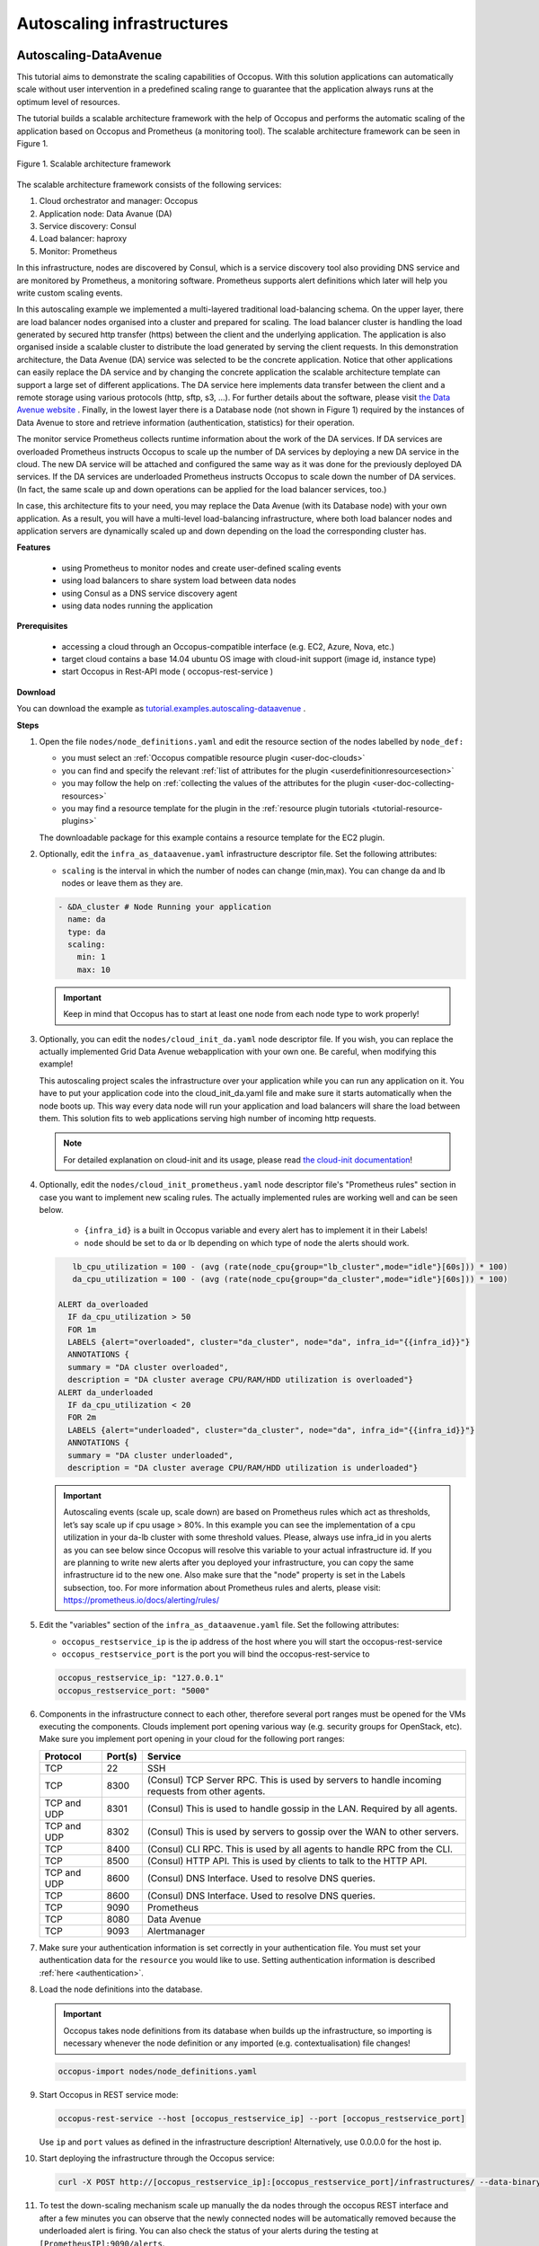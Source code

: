 .. _tutorial-autoscaling-infrastructures:

Autoscaling infrastructures
===========================

Autoscaling-DataAvenue
~~~~~~~~~~~~~~~~~~~~~~

This tutorial aims to demonstrate the scaling capabilities of Occopus. With this solution applications can automatically scale without user intervention in a predefined scaling range to guarantee that the application always runs at the optimum level of resources.

The tutorial builds a scalable architecture framework with the help of Occopus and performs the automatic scaling of the application based on Occopus and Prometheus (a monitoring tool). The scalable architecture framework can be seen in Figure 1.

.. figure:: images/tutorials/scalable-architecture-framework.jpg
   :align: center

   Figure 1. Scalable architecture framework

The scalable architecture framework consists of the following services:

1. Cloud orchestrator and manager: Occopus
2. Application node: Data Avanue (DA)
3. Service discovery: Consul
4. Load balancer: haproxy
5. Monitor: Prometheus

In this infrastructure, nodes are discovered by Consul, which is a service discovery tool also providing DNS service and are monitored by Prometheus, a monitoring software. Prometheus supports alert definitions which later will help you write custom scaling events.

In this autoscaling example we implemented a multi-layered traditional load-balancing schema. On the upper layer, there are load balancer nodes organised into a cluster and prepared for scaling. The load balancer cluster is handling the load generated by secured http transfer (https) between the client and the underlying application. The application is also organised inside a scalable cluster to distribute the load generated by serving the client requests. In this demonstration architecture, the Data Avenue (DA) service was selected to be the concrete application. Notice that other applications can easily replace the DA service and by changing the concrete application the scalable architecture template can support a large set of different applications. The DA service here implements data transfer between the client and a remote storage using various protocols (http, sftp, s3, ...). For further details about the software, please visit `the Data Avenue website <http://data-avenue.eu/en_GB/>`_ . Finally, in the lowest layer there is a Database node (not shown in Figure 1) required by the instances of Data Avenue to store and retrieve information (authentication, statistics) for their operation.

The monitor service Prometheus collects runtime information about the work of the DA services. If DA services are overloaded Prometheus instructs Occopus to scale up the number of DA services by deploying a new DA service in the cloud. The new DA service will be attached and configured the same way as it was done for the previously deployed DA services. If the DA services are underloaded Prometheus instructs Occopus to scale down the number of DA services. (In fact, the same scale up and down operations can be applied for the load balancer services, too.)

In case, this architecture fits to your need, you may replace the Data Avenue (with its Database node) with your own application. As a result, you will have a multi-level load-balancing infrastructure, where both load balancer nodes and application servers are dynamically scaled up and down depending on the load the corresponding cluster has.

**Features**

 - using Prometheus to monitor nodes and create user-defined scaling events
 - using load balancers to share system load between data nodes
 - using Consul as a DNS service discovery agent
 - using data nodes running the application

**Prerequisites**

 - accessing a cloud through an Occopus-compatible interface (e.g. EC2, Azure, Nova, etc.)
 - target cloud contains a base 14.04 ubuntu OS image with cloud-init support (image id, instance type)
 - start Occopus in Rest-API mode ( occopus-rest-service )

**Download**

You can download the example as `tutorial.examples.autoscaling-dataavenue <https://raw.githubusercontent.com/occopus/docs/devel/tutorials/autoscaling-dataavenue.tar.gz>`_ .

**Steps**

#. Open the file ``nodes/node_definitions.yaml`` and edit the resource section of the nodes labelled by ``node_def:``

   - you must select an :ref:`Occopus compatible resource plugin <user-doc-clouds>`
   - you can find and specify the relevant :ref:`list of attributes for the plugin <userdefinitionresourcesection>`
   - you may follow the help on :ref:`collecting the values of the attributes for the plugin <user-doc-collecting-resources>`
   - you may find a resource template for the plugin in the :ref:`resource plugin tutorials <tutorial-resource-plugins>`

   The downloadable package for this example contains a resource template for the EC2 plugin.

#. Optionally, edit the ``infra_as_dataavenue.yaml`` infrastructure descriptor file. Set the following attributes:

   - ``scaling`` is the interval in which the number of nodes can change (min,max). You can change da and lb nodes or leave them as they are.

   .. code:: yaml

      - &DA_cluster # Node Running your application
        name: da
        type: da
        scaling:
          min: 1
          max: 10

   .. important::

      Keep in mind that Occopus has to start at least one node from each node type to work properly!

#. Optionally, you can edit the ``nodes/cloud_init_da.yaml`` node descriptor file. If you wish, you can replace the actually implemented Grid Data Avenue webapplication with your own one. Be careful, when modifying this example!

   This autoscaling project scales the infrastructure over your application while you can run any application on it. You have to put your application code into the cloud_init_da.yaml file and make sure it starts automatically when the node boots up. This way every data node will run your application and load balancers will share the load between them. This solution fits to web applications serving high number of incoming http requests.

   .. note::

     For detailed explanation on cloud-init and its usage, please read `the cloud-init documentation <http://cloudinit.readthedocs.org/en/latest/topics/examples.html>`_!

#. Optionally, edit the ``nodes/cloud_init_prometheus.yaml`` node descriptor file's "Prometheus rules" section in case you want to implement new scaling rules. The actually implemented rules are working well and can be seen below.

	- ``{infra_id}`` is a built in Occopus variable and every alert has to implement it in their Labels!
	- ``node`` should be set to da or lb depending on which type of node the alerts should work.

   .. code:: text

       lb_cpu_utilization = 100 - (avg (rate(node_cpu{group="lb_cluster",mode="idle"}[60s])) * 100)
       da_cpu_utilization = 100 - (avg (rate(node_cpu{group="da_cluster",mode="idle"}[60s])) * 100)

    ALERT da_overloaded
      IF da_cpu_utilization > 50
      FOR 1m
      LABELS {alert="overloaded", cluster="da_cluster", node="da", infra_id="{{infra_id}}"}
      ANNOTATIONS {
      summary = "DA cluster overloaded",
      description = "DA cluster average CPU/RAM/HDD utilization is overloaded"}
    ALERT da_underloaded
      IF da_cpu_utilization < 20
      FOR 2m
      LABELS {alert="underloaded", cluster="da_cluster", node="da", infra_id="{{infra_id}}"}
      ANNOTATIONS {
      summary = "DA cluster underloaded",
      description = "DA cluster average CPU/RAM/HDD utilization is underloaded"}


   .. important::

      Autoscaling events (scale up, scale down) are based on Prometheus rules which act as thresholds, let’s say scale up if cpu usage > 80%. In this example you can see the implementation of a cpu utilization in your da-lb cluster with some threshold values. Please, always use infra_id in you alerts as you can see below since Occopus will resolve this variable to your actual infrastructure id. If you are planning to write new alerts after you deployed your infrastructure, you can copy the same infrastructure id to the new one. Also make sure that the "node" property is set in the Labels subsection, too. For more information about Prometheus rules and alerts, please visit: https://prometheus.io/docs/alerting/rules/


#. Edit the "variables" section of the ``infra_as_dataavenue.yaml`` file. Set the following attributes:

   - ``occopus_restservice_ip`` is the ip address of the host where you will start the occopus-rest-service
   - ``occopus_restservice_port`` is the port you will bind the occopus-rest-service to

   .. code:: yaml

    occopus_restservice_ip: "127.0.0.1"
    occopus_restservice_port: "5000"

#. Components in the infrastructure connect to each other, therefore several port ranges must be opened for the VMs executing the components. Clouds implement port opening various way (e.g. security groups for OpenStack, etc). Make sure you implement port opening in your cloud for the following port ranges:


   ===========     =============  ====================
   Protocol        Port(s)        Service
   ===========     =============  ====================
   TCP             22             SSH
   TCP             8300           (Consul) TCP Server RPC. This is used by servers to handle incoming requests from other agents.
   TCP and UDP     8301           (Consul)  This is used to handle gossip in the LAN. Required by all agents.
   TCP and UDP     8302           (Consul)  This is used by servers to gossip over the WAN to other servers.
   TCP             8400           (Consul) CLI RPC. This is used by all agents to handle RPC from the CLI.
   TCP             8500           (Consul) HTTP API. This is used by clients to talk to the HTTP API.
   TCP and UDP     8600           (Consul) DNS Interface. Used to resolve DNS queries.
   TCP             8600           (Consul) DNS Interface. Used to resolve DNS queries.
   TCP             9090           Prometheus
   TCP             8080           Data Avenue
   TCP             9093           Alertmanager
   ===========     =============  ====================


#. Make sure your authentication information is set correctly in your authentication file. You must set your authentication data for the ``resource`` you would like to use. Setting authentication information is described :ref:`here <authentication>`.

#. Load the node definitions into the database.

   .. important::

      Occopus takes node definitions from its database when builds up the infrastructure, so importing is necessary whenever the node definition or any imported (e.g. contextualisation) file changes!

   .. code:: bash

      occopus-import nodes/node_definitions.yaml

#. Start Occopus in REST service mode:

   .. code:: bash

      occopus-rest-service --host [occopus_restservice_ip] --port [occopus_restservice_port]

   Use ``ip`` and ``port`` values as defined in the infrastructure description!
   Alternatively, use 0.0.0.0 for the host ip.

#. Start deploying the infrastructure through the Occopus service:

   .. code:: bash

      curl -X POST http://[occopus_restservice_ip]:[occopus_restservice_port]/infrastructures/ --data-binary @infra_as_dataavenue.yaml

#. To test the down-scaling mechanism scale up manually the da nodes through the occopus REST interface and after a few minutes you can observe that the newly connected nodes will be automatically removed because the underloaded alert is firing. You can also check the status of your alerts during the testing at ``[PrometheusIP]:9090/alerts``.

   .. code:: bash

      curl -X POST http://[occopus_restservice_ip]:[occopus_restservice_port]/infrastructures/[infrastructure_id]/scaleup/da

   .. important::

      Depending on the cloud you are using for you virtual machines it can take a few minutes to start a new node and connect it to your infrastructure. The connected nodes are present on prometheus's Targets page.

#. To test the up-scaling mechanism put some load on the data nodes with the command below. Just select one of your LB node and generate load on it with running the command below in a few copy. After a few minutes the cluster will be overloaded, the overloaded alerts will fire in Prometheus and a new da node will be started and connected to your cluster. Also, if you stop sending files for a while, the overloaded alerts will fire in Prometheus and one (or more) of the da nodes will be shut (scaled) down.

   To query the nodes and their ip addresses, use this command:

   .. code:: bash

      curl -X GET http://[occopus_restservice_ip]:[occopus_restservice_port]/infrastructures/[infrastructure_id]

   Once, you have the ip of the selected LB node, generate load on it by transferring a 1GB file using the command below. Do not forget to update the placeholder!

   .. code:: bash

      curl -k -o /dev/null -H "X-Key: 1a7e159a-ffd8-49c8-8b40-549870c70e73" -H "X-URI:https://autoscale.s3.lpds.sztaki.hu/files_for_autoscale/1GB.dat" http://[LB node ip address]/blacktop3/rest/file

   To check the status of alerts under Prometheus during the testing, keep watching the following url in your browser:

   .. code:: bash

      http://[prometheus node ip]:9090/alerts

   .. important::

      Depending on the cloud you are using for you virtual machines it can take a few minutes to start a new node and connect it to your infrastructure. The connected nodes are present on prometheus's Targets page.

#. Finally, you may destroy the infrastructure using the infrastructure id.

   .. code:: bash

      curl -X DELETE http://[occopus_restservice_ip]:[occopus_restservice_port]/infrastructures/[infra id]


Autoscaling-Hadoop cluster
~~~~~~~~~~~~~~~~~~~~~~~~~~

This tutorial aims to demonstrate the scaling capabilities of Occopus. With this solution applications can automatically scale without user intervention in a predefined scaling range to guarantee that the application always runs at the optimum level of resources.

The tutorial builds a scalable Apache Hadoop infrastructure with the help of Occopus and performs the automatic scaling of the application based on Occopus and Prometheus (a monitoring tool). It contains a Hadoop Master node and Hadoop Slave worker nodes, which can be scaled up or down. To register Hadoop Slave nodes Consul is used.


**Features**
 - creating two types of nodes through contextualisation
 - utilising health check against a predefined port
 - using Prometheus to scale Hadoop Slaves automatically
 - using Consul as a DNS service discovery agent

**Prerequisites**
 - accessing a cloud through an Occopus-compatible interface (e.g. EC2, Azure, Nova, etc.)
 - target cloud contains a base 14.04 ubuntu OS image with cloud-init support (image id, instance type)
 - generated ssh key-pair (or for testing purposes one is attached)
 - start Occopus in Rest-API mode ( occopus-rest-service )

**Download**

You can download the example as `tutorial.examples.autoscaling-hadoop <https://raw.githubusercontent.com/occopus/docs/devel/tutorials/autoscaling-hadoop.tar.gz>`_.

**Steps**

#. Open the file ``nodes/node_definitions.yaml`` and edit the resource section of the nodes labelled by ``node_def:``.

   - you must select an :ref:`Occopus compatible resource plugin <user-doc-clouds>`
   - you can find and specify the relevant :ref:`list of attributes for the plugin <userdefinitionresourcesection>`
   - you may follow the help on :ref:`collecting the values of the attributes for the plugin <user-doc-collecting-resources>`
   - you may find a resource template for the plugin in the :ref:`resource plugin tutorials <tutorial-resource-plugins>`

   The downloadable package for this example contains a resource template for the Nova plugin.

   .. important::

     Do not modify the values of the contextualisation and the health_check section’s attributes!

   .. important::

     Do not specify the server_name attribute for slaves so they are named automatically by Occopus to make sure node names are unique!

   .. note::

     If you want Occopus to monitor (health_check) your Hadoop Master and it is to be deployed in a different network, make sure you assign public (floating) IP to the Master node.

#. Optionally, edit the ``nodes/cloud_init_hadoop_master.yaml`` node descriptor file's "Prometheus rules" section in case you want to implement new scaling rules. The actually implemented rules are working well and can be seen below.

        - ``{infra_id}`` is a built in Occopus variable and every alert has to implement it in their Labels!

   .. code:: text

    hd_cpu_utilization = 100 - (avg (rate(node_cpu{group="hd_cluster",mode="idle"}[60s])) * 100)
    hd_ram_utilization = (sum(node_memory_MemFree{job="hd_cluster"}) / sum(node_memory_MemTotal{job="hd_cluster"})) * 100
    hd_hdd_utilization = sum(node_filesystem_free{job="hd_cluster",mountpoint="/", device="rootfs"}) / sum(node_filesystem_size{job="hd_cluster",mountpoint="/", device="rootfs"}) *100

    ALERT hd_overloaded
      IF hd_cpu_utilization > 80
      FOR 1m
      LABELS {alert="overloaded", cluster="hd_cluster", node="hadoop-slave", infra_id="{{infra_id}}"}
      ANNOTATIONS {
      summary = "HD cluster overloaded",
      description = "HD cluster average CPU utilization is overloaded"}
    ALERT hd_underloaded
      IF hd_cpu_utilization < 20
      FOR 2m
      LABELS {alert="underloaded", cluster="hd_cluster", node="hadoop-slave", infra_id="{{infra_id}}"}
      ANNOTATIONS {
      summary = "HD cluster underloaded",
      description = "HD cluster average CPU utilization is underloaded"}

   .. important::

      Autoscaling events (scale up, scale down) are based on Prometheus rules which act as thresholds, let’s say scale up if cpu usage > 80%. In this example you can see the implementation of a cpu utilization in your Hadoop cluster with some threshold values. Please, always use infra_id in you alerts as you can see below since Occopus will resolve this variable to your actual infrastructure id. If you are planning to write new alerts after you deployed your infrastructure, you can copy the same infrastructure id to the new one. Also make sure that the "node" property is set in the Labels subsection, too. For more information about Prometheus rules and alerts, please visit: https://prometheus.io/docs/alerting/rules/

#. Edit the "variables" section of the ``infra_as_hadoop.yaml`` file. Set the following attributes:

   - ``occopus_restservice_ip`` is the ip address of the host where you will start the occopus-rest-service
   - ``occopus_restservice_port`` is the port you will bind the occopus-rest-service to

   .. code:: yaml

    occopus_restservice_ip: "127.0.0.1"
    occopus_restservice_port: "5000"

#. Components in the infrastructure connect to each other, therefore several port ranges must be opened for the VMs executing the components. Clouds implement port opening various way (e.g. security groups for OpenStack, etc). Make sure you implement port opening in your cloud for the following port ranges:

   ===========     =============  ====================
   Protocol        Port(s)        Service
   ===========     =============  ====================
   TCP             22             SSH
   TCP             8025           (Hadoop) Resource Manager
   TCP             8042           (Hadoop) NodeManager
   TCP             8080           ...
   TCP             8088           (Hadoop) Resource Manager WebUI
   TCP             8300-8600      ...
   TCP             9000           ...
   TCP             9090           ...
   TCP             9093           ...
   TCP             50000-51000    ...
   ===========     =============  ====================


#. Make sure your authentication information is set correctly in your authentication file. You must set your authentication data for the ``resource`` you would like to use. Setting authentication information is described :ref:`here <authentication>`.

#. Update the number of Hadoop Slave worker nodes if necessary. For this, edit the ``infra-occopus-hadoop.yaml`` file and modifiy the min and max parameter under the scaling keyword. Scaling is the interval in which the number of nodes can change (min, max). Currently, the minimum is set to 1 (which will be the initial number at startup), and the maximum is set to 10.

   .. code:: yaml

     - &S
       name: hadoop-slave
       type: hadoop_slave_node
       scaling:
         min: 1
         max: 10

   .. important::

     Important: Keep in mind that Occopus has to start at least one node from each node type to work properly and scaling can be applied only for Hadoop Slave nodes in this example!

#. Load the node definitions into the database. Make sure the proper virtualenv is activated!

   .. important::

      Occopus takes node definitions from its database when builds up the infrastructure, so importing is necessary whenever the node definition or any imported (e.g. contextualisation) file changes!

   .. code:: bash

      occopus-import nodes/node_definitions.yaml

#. Start Occopus in REST service mode:

   .. code:: bash

      occopus-rest-service --host [occopus_restservice_ip] --port [occopus_restservice_port]

   Use ``ip`` and ``port`` values as defined in the infrastructure description!
   Alternatively, use 0.0.0.0 for the host ip.

#. Start deploying the infrastructure through the Occopus service:

   .. code:: bash

      curl -X POST http://[occopus_restservice_ip]:[occopus_restservice_ip]/infrastructures/ --data-binary @infra_as_hadoop.yaml

#. To test the down-scaling mechanism scale up manually the da nodes through the occopus REST interface and after a few minutes you can observe that the newly connected nodes will be automatically removed because the underloaded alert is firing. You can also check the status of your alerts during the testing at ``[HaddopMasterIP]:9090/alerts``.

   .. code:: bash

      curl -X POST http://[occopus_restservice_ip]:[occopus_restservice_ip]/infrastructures/[infrastructure_id]/scaleup/hadoop-slave

   .. important::

      Depending on the cloud you are using for you virtual machines it can take a few minutes to start a new node and connect it to your infrastructure. The connected nodes are present on prometheus's Targets page.

#. To test the up-scaling mechanism put some load on the Hadoop Slave nodes. After a few minutes the cluster will be overloaded, the overloaded alerts will fire in Prometheus and a new Hadoop Slave node will be started and connected to your cluster. Also, if you stop sending files for a while, the overloaded alerts will fire in Prometheus and one (or more) of the Hadoop Slave nodes will be shut (scaled) down.

   To query the nodes and their ip addresses, use this command:

   .. code:: bash

      curl -X GET http://[occopus_restservice_ip]:[occopus_restservice_ip]/infrastructures/[infrastructure_id]

   Once, you have the ip of the Hadoop Master node, generate load on it by executing Hadoop MapRedcue jobs. To launch a Hadoop MapReduce job copy your input and executable files to the Hadoop Master node, and perform the submission described `here <https://hadoop.apache.org/docs/stable/hadoop-mapreduce-client/hadoop-mapreduce-client-core/MapReduceTutorial.html>`_ . To login to the Hadoop Master node use the private key attached to the tutorial package:

   .. code:: bash

      ssh -i builtin_hadoop_private_key hduser@[HadoopMaster ip]

   To check the status of alerts under Prometheus during the testing, keep watching the following url in your browser:

   - ``http://[HadoopMasterIP]:9090/alerts``

   .. important::

      Depending on the cloud you are using for you virtual machines it can take a few minutes to start a new node and connect it to your infrastructure. The connected nodes are present on prometheus's Targets page.


#. You can check the  health and statistics of the cluster through the following web pages:

   - Health of nodes: ``http://[HadoopMasterIP]:50070``
   - Job statistics: ``http://[HadoopMasterIP]:8088``

#. Finally, you may destroy the infrastructure using the infrastructure id.

   .. code:: bash

      curl -X DELETE http://[occopus_restservice_ip]:[occopus_restservice_ip]/infrastructures/[infra id]

